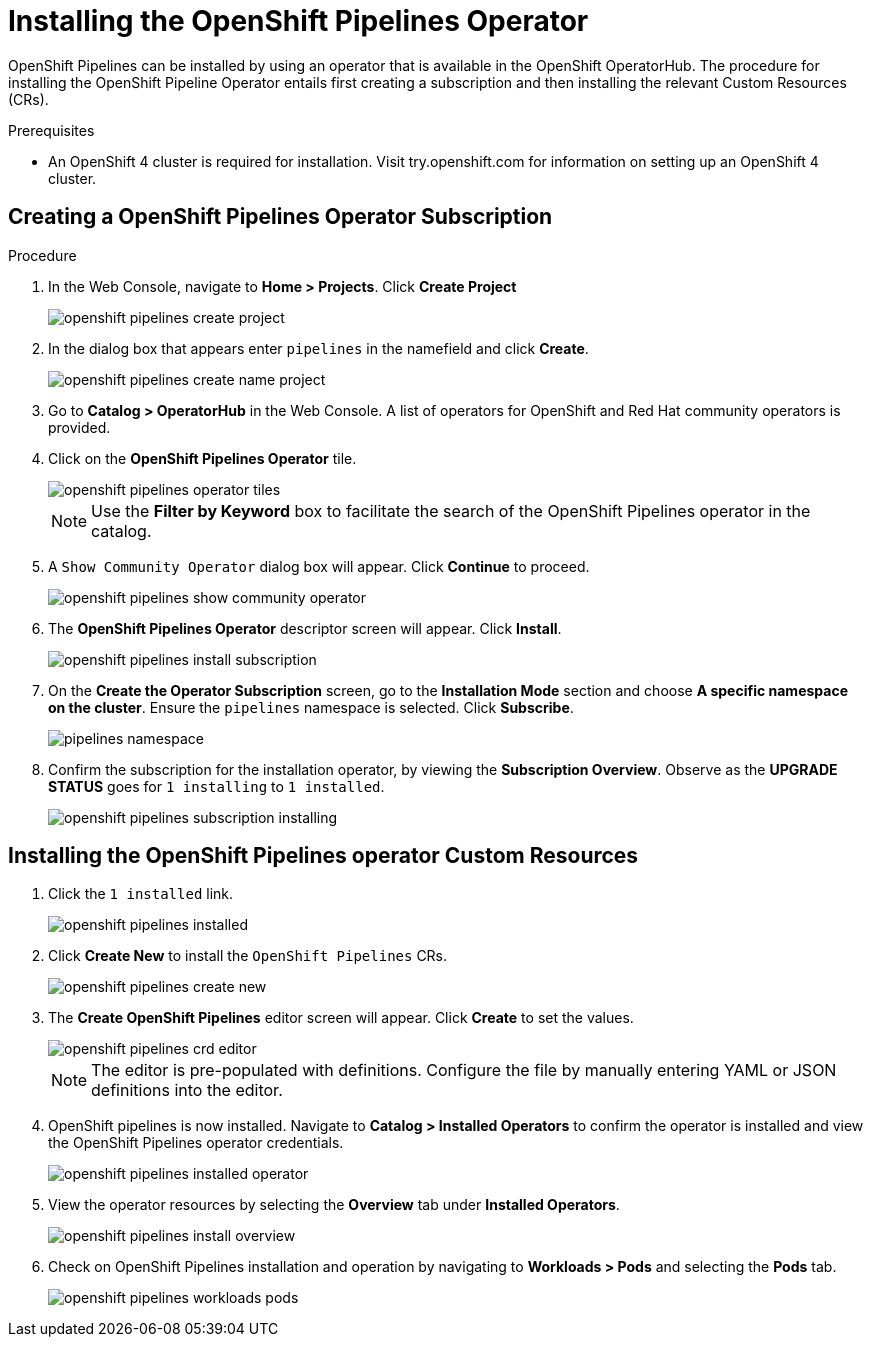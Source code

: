 = Installing the OpenShift Pipelines Operator

OpenShift Pipelines can be installed by using an operator that is available in the OpenShift OperatorHub. The procedure for installing the OpenShift Pipeline Operator entails first creating a subscription and then installing the relevant Custom Resources (CRs). 


.Prerequisites

* An OpenShift 4 cluster is required for installation. Visit try.openshift.com for information on setting up an OpenShift 4 cluster.


== Creating a OpenShift Pipelines Operator Subscription

.Procedure

. In the Web Console, navigate to **Home > Projects**. Click **Create Project**
+
image::/drafts/images/openshift_pipelines_create_project.png[]

. In the dialog box that appears enter `pipelines` in the namefield and click **Create**.
+
image::/drafts/images/openshift_pipelines_create_name_project.png[]

. Go to **Catalog > OperatorHub** in the Web Console. A list of operators for OpenShift and Red Hat community operators  is provided.


. Click on the **OpenShift Pipelines Operator** tile. 
+
image::/drafts/images/openshift_pipelines_operator_tiles.png[]

+
NOTE: Use the **Filter by Keyword** box to facilitate the search of the OpenShift Pipelines operator in the catalog.  

. A `Show Community Operator` dialog box will appear. Click **Continue** to proceed.
+
image::/drafts/images/openshift_pipelines_show_community_operator.png[]

. The **OpenShift Pipelines Operator** descriptor screen will appear. Click **Install**.
+
image::/drafts/images/openshift_pipelines_install_subscription.png[]

. On the **Create the Operator Subscription** screen, go to the **Installation Mode** section and choose **A specific namespace on the cluster**. Ensure the `pipelines` namespace is selected. Click **Subscribe**.
+
image::/drafts/images/pipelines_namespace.png[]
 
. Confirm the subscription for the installation operator, by viewing the **Subscription Overview**. Observe as the **UPGRADE STATUS** goes for `1 installing` to `1 installed`.
+
image::/drafts/images/openshift_pipelines_subscription_installing.png[]

== Installing the OpenShift Pipelines operator Custom Resources

. Click the `1 installed` link.
+
image::/drafts/images/openshift_pipelines_installed.png[]

. Click  **Create New** to install the `OpenShift Pipelines` CRs. 
+
image::/drafts/images/openshift_pipelines_create_new.png[]

. The **Create OpenShift Pipelines** editor screen will appear. Click **Create** to set the values.
+
image::/drafts/images/openshift_pipelines_crd_editor.png[]

+
NOTE:  The editor is pre-populated with definitions. Configure the file by manually entering YAML or JSON definitions into the editor.

. OpenShift pipelines is now installed. Navigate to **Catalog > Installed Operators** to confirm the operator is installed and view the OpenShift Pipelines operator credentials.
+
image::/drafts/images/openshift_pipelines_installed_operator.png[]

. View the operator resources by selecting the **Overview** tab under **Installed Operators**.
+
image::/drafts/images/openshift_pipelines_install_overview.png[]

. Check on OpenShift Pipelines installation and operation by navigating to **Workloads > Pods**  and selecting the **Pods** tab.
+
image::/drafts/images/openshift_pipelines_workloads_pods.png[]
